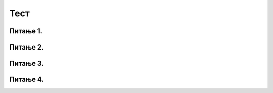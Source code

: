 Тест
====

Питање 1.
~~~~~~~~~

.. mchoice:: ТестЕ1_7_Питање1
   :answer_a: број
   :answer_b: текст
   :answer_c: датум
   :answer_d: време
   :answer_e: све горе наведено
   :correct: e
   :feedback_a: А формуле?
   :feedback_b: А бројеви?
   :feedback_c: А текст?
   :feedback_d: А текст?
   :feedback_e: Тачно!

   Једна ћелија у Ексел табели може да садржи:

Питање 2.
~~~~~~~~~

.. mchoice:: ТестЕ1_7_Питање2
   :answer_a: У Екселу је могуће рачунати само са бројевима
   :answer_b: У Екселу је могуће рачунати са датумима
   :answer_c: У Екселу је могуће рачунати са временом
   :answer_d: У Екселу је могуће рачунати са валутама
   :correct: a
   :feedback_a: Тако је!
   :feedback_b: Покушај поново! (Тражи се НЕТАЧАН исказ)
   :feedback_c: Покушај поново! (Тражи се НЕТАЧАН исказ)
   :feedback_d: Покушај поново! (Тражи се НЕТАЧАН исказ)

   Означи НЕТАЧАН исказ:

Питање 3.
~~~~~~~~~

.. mchoice:: ТестЕ1_7_Питање3
   :answer_a: Ћелијама које садрже валуту се може додати ознака валуте
   :answer_b: Вредности у ћелијама које садрже валуту се могу заокружити на три децимале
   :answer_c: Вредности у ћелијама које садрже валуту се могу заокружити највише на две децимале
   :answer_d: Ознака валуте која је додата ћелији која садржи валуту не утиче на нумеричку вредност ћелије
   :correct: c
   :feedback_a: Покушај поново! (Тражи се НЕТАЧАН исказ)
   :feedback_b: Покушај поново! (Тражи се НЕТАЧАН исказ)
   :feedback_c: Тако је!
   :feedback_d: Покушај поново! (Тражи се НЕТАЧАН исказ)

   Означи НЕТАЧАН исказ:

Питање 4.
~~~~~~~~~

.. mchoice:: ТестЕ1_7_Питање4
   :answer_a: Да ћелија садржи коментар
   :answer_b: Да вредност ћелије не може да се прикаже зато што је ћелија сувише уска
   :answer_c: Да је садржај ћелије избрисан јер Ексел није могао да прикаже број који је у њу смештен
   :answer_d: Да је дошло до грешке у рачунању
   :correct: b
   :feedback_a: Покушај поново!
   :feedback_b: Тачно!
   :feedback_c: Покушај поново!
   :feedback_d: Покушај поново!

   Када у некој ћелији Ексел прикаже
   
   .. code-block:: text
   
      #############
   
   то значи:

